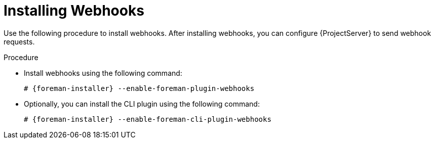[id="installing-webhooks-plugin_{context}"]
= Installing Webhooks

Use the following procedure to install webhooks.
After installing webhooks, you can configure {ProjectServer} to send webhook requests.

.Procedure
* Install webhooks using the following command:
+
[options="nowrap" subs="+quotes,attributes"]
----
# {foreman-installer} --enable-foreman-plugin-webhooks
----
* Optionally, you can install the CLI plugin using the following command:
+
[options="nowrap" subs="+quotes,attributes"]
----
# {foreman-installer} --enable-foreman-cli-plugin-webhooks
----
